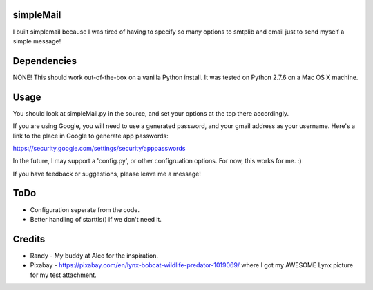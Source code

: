 simpleMail
==========

I built simplemail because I was tired of having to specify so many options to
smtplib and email just to send myself a simple message!

Dependencies
============

NONE!  This should work out-of-the-box on a vanilla Python install.  It was tested
on Python 2.7.6 on a Mac OS X machine.

Usage
=====

You should look at simpleMail.py in the source, and set your options at the top there
accordingly.

If you are using Google, you will need to use a generated password, and your gmail
address as your username.  Here's a link to the place in Google to generate app
passwords:

https://security.google.com/settings/security/apppasswords

In the future, I may support a 'config.py', or other configruation options.  For now, 
this works for me. :)

If you have feedback or suggestions, please leave me a message!

ToDo
====

- Configuration seperate from the code.
- Better handling of starttls() if we don't need it.

Credits
=======

- Randy - My buddy at Alco for the inspiration.
- Pixabay - https://pixabay.com/en/lynx-bobcat-wildlife-predator-1019069/ where I got my AWESOME Lynx picture for my test attachment.

